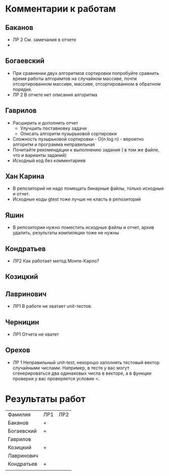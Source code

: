 * Комментарии к работам
** Баканов
   - ЛР 2 
     См. замечания в отчете
   - 
** Богаевский
   - При сравнении двух алгоритмов сортировки попробуйте сравнить
     время работы алгоримтов на случайном массиве, почти
     отсортированном массиве, массиве, отсортированном в обратном
     порядке.
   - ЛР 2
     В отчете нет описания алгоритма
     
** Гаврилов
   - Расширить и дополнить отчет
     - Улучшить поставновку задачи
     - Описать алгоритм пузырьковой сортировки
   - Сложность пузырьковой сортировки - O(n log n) - вероятно
     алгоритм и программа неправильная
   - Почитайте рекомендации к выполнению задания ( в том же файле, что
     и варианты заданий)
   - Исходный код без комментариев

** Хан Карина
   - В репозиторий не надо помещать бинарные файлы, только исходные и отчет.
   - Исходные коды gtest тоже лучше не класть в репозиторий

** Яшин
   - В репозитории нужно поместить исходные файлы и отчет, архив
     удалить, результаты компиляции тоже не нужны

   
** Кондратьев
   - ЛР2 
     Как работает метод Монте-Карло?

     
** Козицкий
   
** Лавринович 
   - ЛР1 
     В работе не хватает unit-тестов. 

** Черницин
   - ЛР1
     Отчета не хватет 

** Орехов
   - ЛР 1
     Неправильный unit-test, нехорошо заполнять тестовый вектор
     случайными числами. Например, в тесте у вас могут сгенерироваться
     два одинаковых числа в векторе, а в функции проверки у вас
     проверяется условие <. 
   
     

* Результаты работ
| Фамилия    | ЛР1 | ЛР2 |
| Баканов    | +   |     |
| Богаевский | +   |     |
| Гаврилов   |     |     |
| Козицкий   | +   |     |
| Лавринович |     |     |
| Кондратьев | +   |     |
|            |     |     |
  
